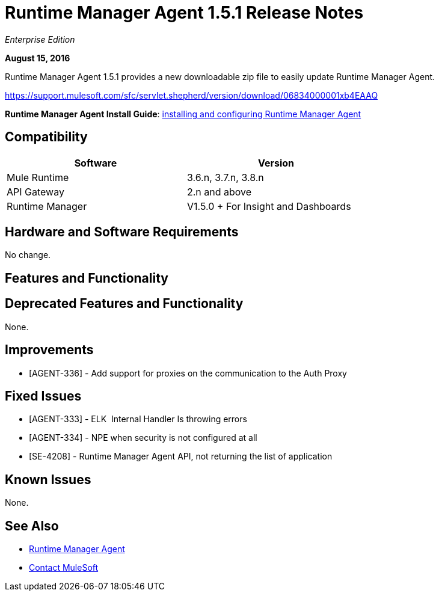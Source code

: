 = Runtime Manager Agent 1.5.1 Release Notes
:keywords: mule, agent, release notes

_Enterprise Edition_

*August 15, 2016*

Runtime Manager Agent 1.5.1 provides a new downloadable zip file to easily update Runtime Manager Agent.

https://support.mulesoft.com/sfc/servlet.shepherd/version/download/06834000001xb4EAAQ

*Runtime Manager Agent Install Guide*: link:/runtime-manager/installing-and-configuring-mule-agent[installing and configuring Runtime Manager Agent]

== Compatibility

[%header,cols="2*a",width=70%]
|===
|Software|Version
|Mule Runtime|3.6.n, 3.7.n, 3.8.n
|API Gateway|2.n and above
|Runtime Manager | V1.5.0 + For Insight and Dashboards
|===

== Hardware and Software Requirements

No change.

== Features and Functionality

== Deprecated Features and Functionality

None.

== Improvements

* [AGENT-336] - Add support for proxies on the communication to the Auth Proxy

== Fixed Issues

* [AGENT-333] - ELK  Internal Handler Is throwing errors
* [AGENT-334] - NPE when security is not configured at all
* [SE-4208] - Runtime Manager Agent API, not returning the list of application

== Known Issues

None.

== See Also

* link:/runtime-manager/runtime-manager-agent[Runtime Manager Agent]
* https://support.mulesoft.com[Contact MuleSoft]
